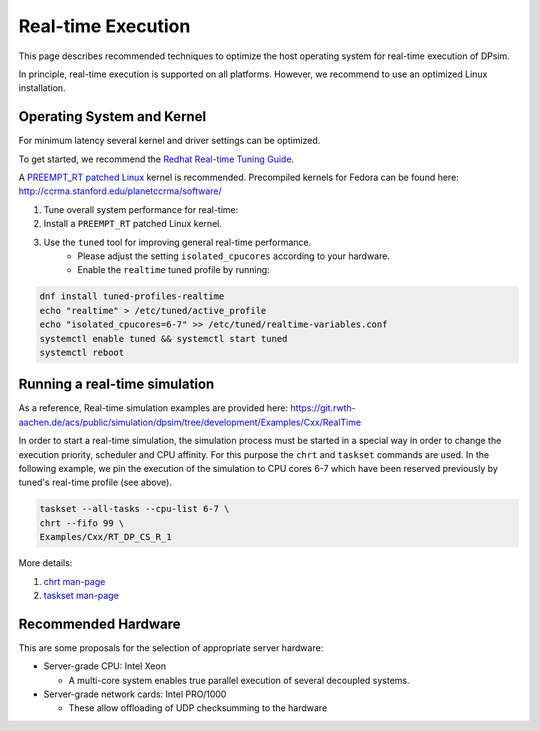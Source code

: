 Real-time Execution
===================

This page describes recommended techniques to optimize the host operating system for real-time execution of DPsim.

In principle, real-time execution is supported on all platforms.
However, we recommend to use an optimized Linux installation.

Operating System and Kernel
---------------------------

For minimum latency several kernel and driver settings can be optimized.

To get started, we recommend the `Redhat Real-time Tuning Guide <https://access.redhat.com/documentation/en-US/Red_Hat_Enterprise_MRG/2/html/Realtime_Tuning_Guide/index.html>`__.

A `PREEMPT_RT patched Linux <https://rt.wiki.kernel.org/index.php/Main_Page>`__ kernel is recommended.
Precompiled kernels for Fedora can be found here: http://ccrma.stanford.edu/planetccrma/software/


1. Tune overall system performance for real-time:
2. Install a ``PREEMPT_RT`` patched Linux kernel.
3. Use the ``tuned`` tool for improving general real-time performance.
    * Please adjust the setting ``isolated_cpucores`` according to your hardware.
    * Enable the ``realtime`` tuned profile by running:

.. code:: bash

           dnf install tuned-profiles-realtime
           echo "realtime" > /etc/tuned/active_profile
           echo "isolated_cpucores=6-7" >> /etc/tuned/realtime-variables.conf
           systemctl enable tuned && systemctl start tuned
           systemctl reboot

Running a real-time simulation
------------------------------

As a reference, Real-time simulation examples are provided here: https://git.rwth-aachen.de/acs/public/simulation/dpsim/tree/development/Examples/Cxx/RealTime

In order to start a real-time simulation, the simulation process must be started in a special way in order to change the execution priority, scheduler and CPU affinity.
For this purpose the ``chrt`` and ``taskset`` commands are used.
In the following example, we pin the execution of the simulation to CPU cores 6-7 which have been reserved previously by tuned's real-time profile (see above).

.. code:: bash

           taskset --all-tasks --cpu-list 6-7 \
           chrt --fifo 99 \
           Examples/Cxx/RT_DP_CS_R_1

More details:

1. `chrt man-page <http://man7.org/linux/man-pages/man1/chrt.1.html>`__
2. `taskset man-page <http://man7.org/linux/man-pages/man1/taskset.1.html>`__

Recommended Hardware
--------------------

This are some proposals for the selection of appropriate server hardware:

-  Server-grade CPU: Intel Xeon

   -  A multi-core system enables true parallel execution of several decoupled systems.

-  Server-grade network cards: Intel PRO/1000

   -  These allow offloading of UDP checksumming to the hardware